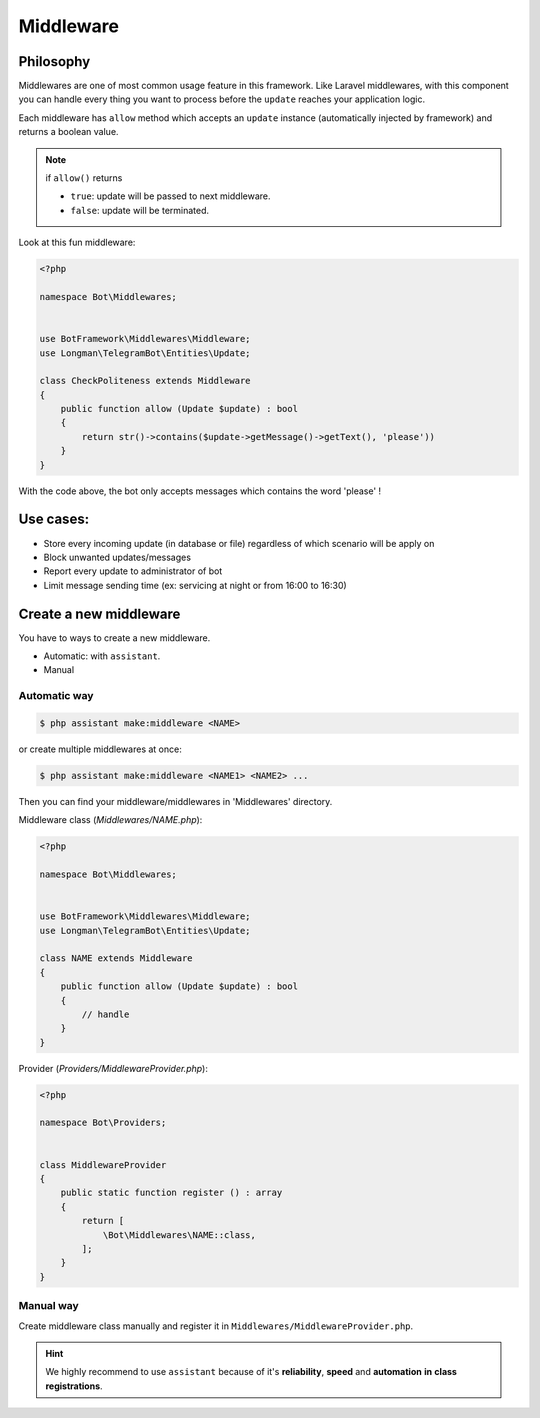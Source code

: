 Middleware
==========

Philosophy
----------

Middlewares are one of most common usage feature in this framework. 
Like Laravel middlewares, with this component you can handle every thing
you want to process before the ``update`` reaches your application logic.

Each middleware has ``allow`` method which accepts an ``update`` instance
(automatically injected by framework) and returns a boolean value.

.. note::

    if ``allow()`` returns

    * ``true``: update will be passed to next middleware.

    * ``false``: update will be terminated.


Look at this fun middleware:

.. code-block:: php

    <?php

    namespace Bot\Middlewares;


    use BotFramework\Middlewares\Middleware;
    use Longman\TelegramBot\Entities\Update;

    class CheckPoliteness extends Middleware
    {
        public function allow (Update $update) : bool
        {
            return str()->contains($update->getMessage()->getText(), 'please'))
        }
    }

With the code above, the bot only accepts messages which contains
the word 'please' !

Use cases:
----------
* Store every incoming update (in database or file) regardless of which scenario will be apply on
* Block unwanted updates/messages
* Report every update to administrator of bot
* Limit message sending time (ex: servicing at night or from 16:00 to 16:30)


Create a new middleware
-----------------------
You have to ways to create a new middleware.

* Automatic: with ``assistant``.
* Manual


Automatic way
^^^^^^^^^^^^^
.. code-block:: shell

    $ php assistant make:middleware <NAME>

or create multiple middlewares at once:

.. code-block:: shell

    $ php assistant make:middleware <NAME1> <NAME2> ...

Then you can find your middleware/middlewares in 'Middlewares' directory.

Middleware class (*Middlewares/NAME.php*):

.. code-block:: php

    <?php

    namespace Bot\Middlewares;


    use BotFramework\Middlewares\Middleware;
    use Longman\TelegramBot\Entities\Update;

    class NAME extends Middleware
    {
        public function allow (Update $update) : bool
        {
            // handle
        }
    }

Provider (*Providers/MiddlewareProvider.php*):

.. code-block:: php

    <?php
    
    namespace Bot\Providers;


    class MiddlewareProvider
    {
        public static function register () : array
        {
            return [
                \Bot\Middlewares\NAME::class,
            ];
        }
    }

Manual way
^^^^^^^^^^
Create middleware class manually and register it in 
``Middlewares/MiddlewareProvider.php``.


.. hint:: 
    We highly recommend to use ``assistant`` because of it's **reliability**,
    **speed** and **automation** **in** **class** **registrations**.

